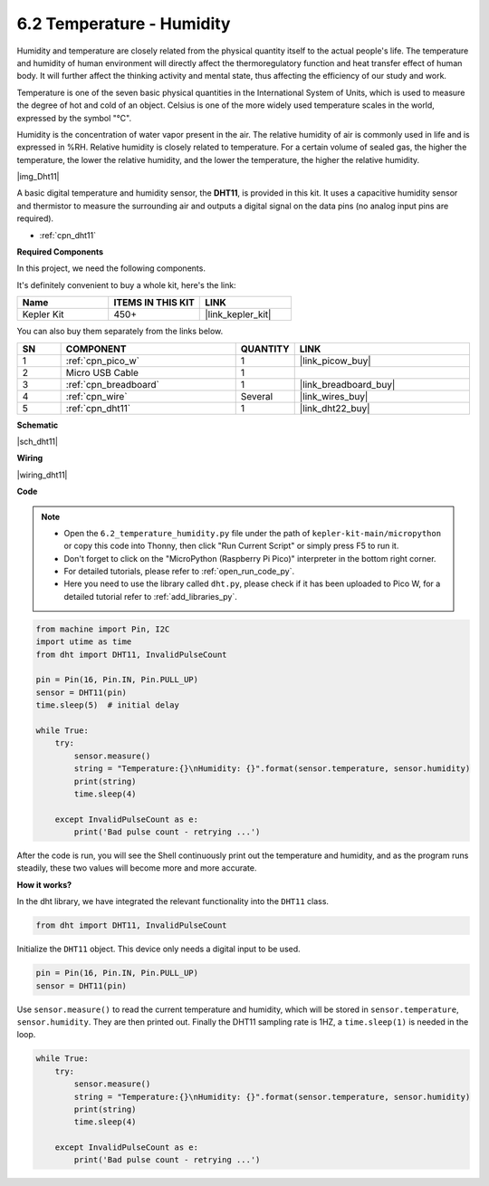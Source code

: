.. _py_dht11:

6.2 Temperature - Humidity
=======================================


Humidity and temperature are closely related from the physical quantity itself to the actual people's life.
The temperature and humidity of human environment will directly affect the thermoregulatory function and heat transfer effect of human body.
It will further affect the thinking activity and mental state, thus affecting the efficiency of our study and work.

Temperature is one of the seven basic physical quantities in the International System of Units, which is used to measure the degree of hot and cold of an object.
Celsius is one of the more widely used temperature scales in the world, expressed by the symbol "℃".

Humidity is the concentration of water vapor present in the air.
The relative humidity of air is commonly used in life and is expressed in %RH. Relative humidity is closely related to temperature.
For a certain volume of sealed gas, the higher the temperature, the lower the relative humidity, and the lower the temperature, the higher the relative humidity.

|img_Dht11|

A basic digital temperature and humidity sensor, the **DHT11**, is provided in this kit.
It uses a capacitive humidity sensor and thermistor to measure the surrounding air and outputs a digital signal on the data pins (no analog input pins are required).

* :ref:`cpn_dht11`

**Required Components**

In this project, we need the following components. 

It's definitely convenient to buy a whole kit, here's the link: 

.. list-table::
    :widths: 20 20 20
    :header-rows: 1

    *   - Name	
        - ITEMS IN THIS KIT
        - LINK
    *   - Kepler Kit	
        - 450+
        - |link_kepler_kit|

You can also buy them separately from the links below.


.. list-table::
    :widths: 5 20 5 20
    :header-rows: 1

    *   - SN
        - COMPONENT	
        - QUANTITY
        - LINK

    *   - 1
        - :ref:`cpn_pico_w`
        - 1
        - |link_picow_buy|
    *   - 2
        - Micro USB Cable
        - 1
        - 
    *   - 3
        - :ref:`cpn_breadboard`
        - 1
        - |link_breadboard_buy|
    *   - 4
        - :ref:`cpn_wire`
        - Several
        - |link_wires_buy|
    *   - 5
        - :ref:`cpn_dht11`
        - 1
        - |link_dht22_buy|

**Schematic**

|sch_dht11|


**Wiring**


|wiring_dht11|

**Code**

.. note::

    * Open the ``6.2_temperature_humidity.py`` file under the path of ``kepler-kit-main/micropython`` or copy this code into Thonny, then click "Run Current Script" or simply press F5 to run it.

    * Don't forget to click on the "MicroPython (Raspberry Pi Pico)" interpreter in the bottom right corner. 

    * For detailed tutorials, please refer to :ref:`open_run_code_py`. 
    
    * Here you need to use the library called ``dht.py``, please check if it has been uploaded to Pico W, for a detailed tutorial refer to :ref:`add_libraries_py`.

.. code-block:: python

    from machine import Pin, I2C
    import utime as time
    from dht import DHT11, InvalidPulseCount

    pin = Pin(16, Pin.IN, Pin.PULL_UP)
    sensor = DHT11(pin)
    time.sleep(5)  # initial delay

    while True:
        try:
            sensor.measure()
            string = "Temperature:{}\nHumidity: {}".format(sensor.temperature, sensor.humidity)
            print(string)
            time.sleep(4)

        except InvalidPulseCount as e:
            print('Bad pulse count - retrying ...')




After the code is run, you will see the Shell continuously print out the temperature and humidity, and as the program runs steadily, these two values will become more and more accurate.

**How it works?**

In the dht library, we have integrated the relevant functionality into the ``DHT11`` class.

.. code-block:: python

    from dht import DHT11, InvalidPulseCount

Initialize the ``DHT11`` object. This device only needs a digital input to be used.

.. code-block:: python

    pin = Pin(16, Pin.IN, Pin.PULL_UP)
    sensor = DHT11(pin)

Use ``sensor.measure()`` to read the current temperature and humidity, which will be stored in ``sensor.temperature``, ``sensor.humidity``.
They are then printed out.
Finally the DHT11 sampling rate is 1HZ, a ``time.sleep(1)`` is needed in the loop.

.. code-block:: python

    while True:
        try:
            sensor.measure()
            string = "Temperature:{}\nHumidity: {}".format(sensor.temperature, sensor.humidity)
            print(string)
            time.sleep(4)

        except InvalidPulseCount as e:
            print('Bad pulse count - retrying ...')
